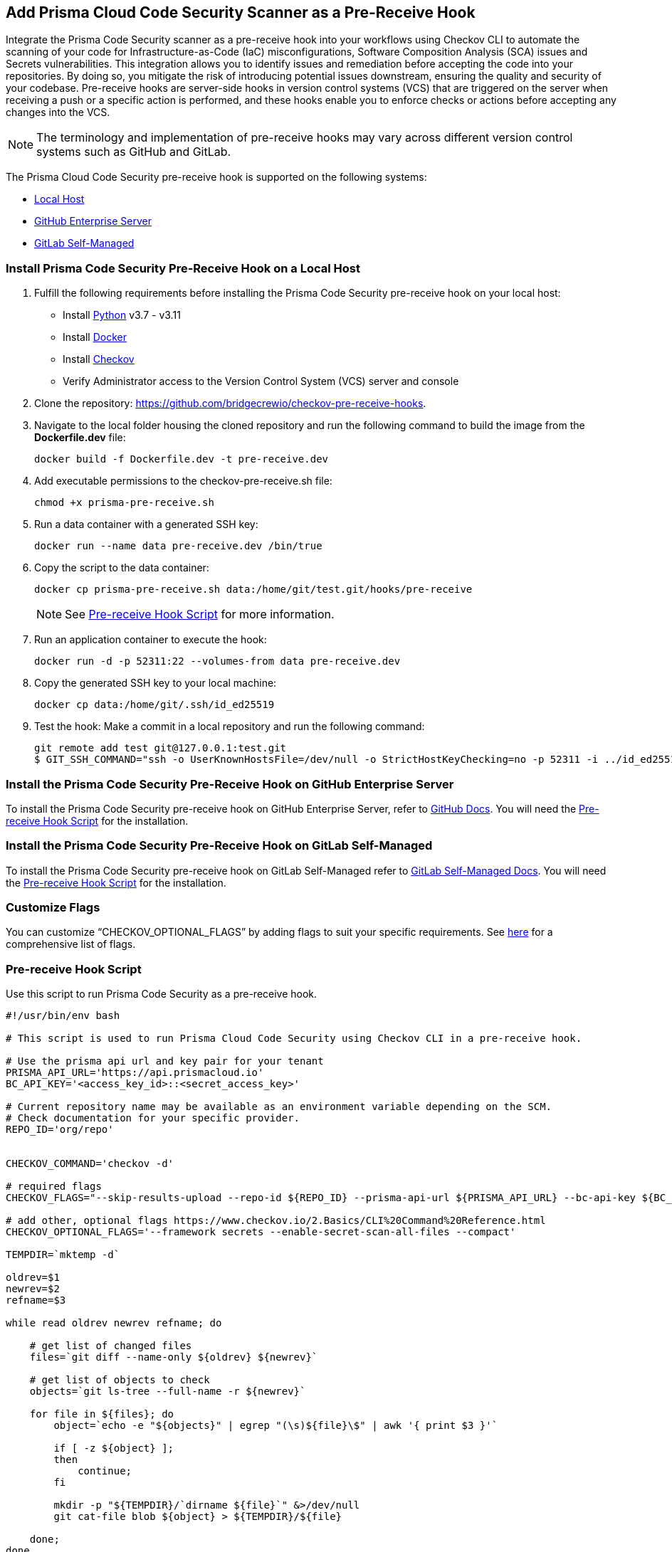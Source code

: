== Add Prisma Cloud Code Security Scanner as a Pre-Receive Hook

Integrate the Prisma Code Security scanner as a pre-receive hook into your workflows using Checkov CLI to automate the scanning of your code for Infrastructure-as-Code (IaC) misconfigurations, Software Composition Analysis (SCA) issues and Secrets vulnerabilities. This integration allows you to identify issues and remediation before accepting the code into your repositories. By doing so, you mitigate the risk of introducing potential issues downstream, ensuring the quality and security of your codebase.
Pre-receive hooks are server-side hooks in version control systems (VCS) that are triggered on the server when receiving a push or a specific action is performed, and these hooks enable you to enforce checks or actions before accepting any changes into the VCS.

NOTE: The terminology and implementation of pre-receive hooks may vary across different version control systems such as GitHub and GitLab.

The Prisma Cloud Code Security pre-receive hook is supported on the following systems:

* <<local-host,Local Host>>
* <<github-enterprise-server,GitHub Enterprise Server>>
* <<#github-self-managed,GitLab Self-Managed>>

[.task]
[#local-host]
=== Install Prisma Code Security Pre-Receive Hook on a Local Host

[.procedure]

. Fulfill the following requirements before installing the Prisma Code Security pre-receive hook on your local host:
* Install https://www.python.org/downloads/[Python] v3.7 - v3.11
* Install https://docs.docker.com/get-docker/[Docker]
* Install https://docs.paloaltonetworks.com/prisma/prisma-cloud/prisma-cloud-admin-code-security/get-started/connect-your-repositories/add-checkov[Checkov]
* Verify Administrator access to the Version Control System (VCS) server and console

. Clone the repository: https://github.com/bridgecrewio/checkov-pre-receive-hooks.

. Navigate to the local folder housing the cloned repository and run the following command to build the image from the *Dockerfile.dev* file:
+
[source,shell]
----
docker build -f Dockerfile.dev -t pre-receive.dev
----

. Add executable permissions to the checkov-pre-receive.sh file:
+
[source,shell]
----
chmod +x prisma-pre-receive.sh
----

. Run a data container with a generated SSH key:
+
[source,shell]
----
docker run --name data pre-receive.dev /bin/true
----

. Copy the script to the data container:
+
[source,shell]
----
docker cp prisma-pre-receive.sh data:/home/git/test.git/hooks/pre-receive
----
+
NOTE: See <<pre-receive-hook-script,Pre-receive Hook Script>> for more information.

. Run an application container to execute the hook:
+
[source,shell]
----
docker run -d -p 52311:22 --volumes-from data pre-receive.dev
----

. Copy the generated SSH key to your local machine:
+
[source,shell]
----
docker cp data:/home/git/.ssh/id_ed25519
----


. Test the hook: Make a commit in a local repository and run the following command:
+
[source,shell]
----
git remote add test git@127.0.0.1:test.git
$ GIT_SSH_COMMAND="ssh -o UserKnownHostsFile=/dev/null -o StrictHostKeyChecking=no -p 52311 -i ../id_ed25519" git push -u test main
----

[#github-enterprise-server]
=== Install the Prisma Code Security Pre-Receive Hook on GitHub Enterprise Server

To install the Prisma Code Security pre-receive hook on GitHub Enterprise Server, refer to https://docs.github.com/en/enterprise-server@3.8/admin/policies/enforcing-policy-with-pre-receive-hooks/managing-pre-receive-hooks-on-the-github-enterprise-server-appliance[GitHub Docs]. You will need the <<pre-receive-hook-script,Pre-receive Hook Script>> for the installation.


[#github-self-managed]
=== Install the Prisma Code Security Pre-Receive Hook on GitLab Self-Managed

To install the Prisma Code Security pre-receive hook on GitLab Self-Managed refer to https://docs.gitlab.com/ee/administration/server_hooks.html[GitLab Self-Managed Docs]. You will need the <<pre-receive-hook-script,Pre-receive Hook Script>> for the installation.

=== Customize Flags

You can customize “CHECKOV_OPTIONAL_FLAGS” by adding flags to suit your specific requirements. See https://www.checkov.io/2.Basics/CLI%20Command%20Reference.html[here] for a comprehensive list of flags.

[#pre-receive-hook-script]
=== Pre-receive Hook Script

Use this script to run Prisma Code Security as a pre-receive hook.

[source,bash]
----
#!/usr/bin/env bash

# This script is used to run Prisma Cloud Code Security using Checkov CLI in a pre-receive hook.

# Use the prisma api url and key pair for your tenant
PRISMA_API_URL='https://api.prismacloud.io'
BC_API_KEY='<access_key_id>::<secret_access_key>'

# Current repository name may be available as an environment variable depending on the SCM.
# Check documentation for your specific provider.
REPO_ID='org/repo'


CHECKOV_COMMAND='checkov -d'

# required flags
CHECKOV_FLAGS="--skip-results-upload --repo-id ${REPO_ID} --prisma-api-url ${PRISMA_API_URL} --bc-api-key ${BC_API_KEY}"

# add other, optional flags https://www.checkov.io/2.Basics/CLI%20Command%20Reference.html
CHECKOV_OPTIONAL_FLAGS='--framework secrets --enable-secret-scan-all-files --compact'

TEMPDIR=`mktemp -d`

oldrev=$1
newrev=$2
refname=$3

while read oldrev newrev refname; do

    # get list of changed files
    files=`git diff --name-only ${oldrev} ${newrev}`

    # get list of objects to check
    objects=`git ls-tree --full-name -r ${newrev}`

    for file in ${files}; do
        object=`echo -e "${objects}" | egrep "(\s)${file}\$" | awk '{ print $3 }'`

        if [ -z ${object} ];
        then
            continue;
        fi

        mkdir -p "${TEMPDIR}/`dirname ${file}`" &>/dev/null
        git cat-file blob ${object} > ${TEMPDIR}/${file}

    done;
done

# run checkov
${CHECKOV_COMMAND} ${TEMPDIR} ${CHECKOV_FLAGS} ${CHECKOV_OPTIONAL_FLAGS}
exit_code=$?

# cleanup
rm -rf ${TEMPDIR} &> /dev/null

exit $exit_code
----

